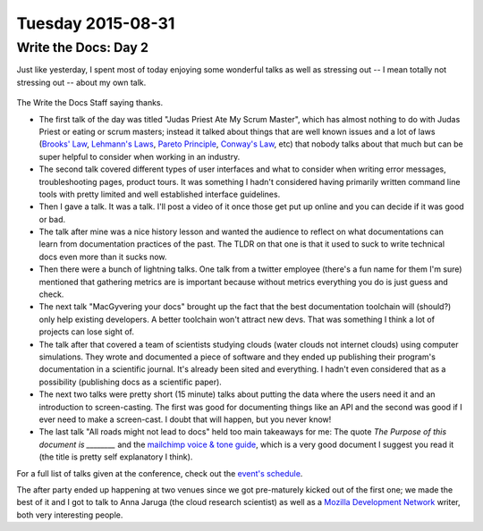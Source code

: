 Tuesday 2015-08-31
------------------

Write the Docs: Day 2
~~~~~~~~~~~~~~~~~~~~~

Just like yesterday, I spent most of today enjoying some wonderful talks as
well as stressing out -- I mean totally not stressing out -- about my own talk.

.. figure:: http://i.imgur.com/CeB82W5.jpg
    :alt: Write the Docs Staff Picture
    :width: 100%

The Write the Docs Staff saying thanks.

* The first talk of the day was titled "Judas Priest Ate My Scrum Master",
  which has almost nothing to do with Judas Priest or eating or scrum masters;
  instead it talked about things that are well known issues and a lot of laws
  (`Brooks' Law`_, `Lehmann's Laws`_, `Pareto Principle`_, `Conway's Law`_,
  etc) that nobody talks about that much but can be super helpful to consider
  when working in an industry.
* The second talk covered different types of user interfaces and what to
  consider when writing error messages, troubleshooting pages, product tours.
  It was something I hadn't considered having primarily written command line
  tools with pretty limited and well established interface guidelines.
* Then I gave a talk. It was a talk. I'll post a video of it once those
  get put up online and you can decide if it was good or bad.
* The talk after mine was a nice history lesson and wanted the audience to
  reflect on what documentations can learn from documentation practices of the
  past. The TLDR on that one is that it used to suck to write technical docs
  even more than it sucks now.
* Then there were a bunch of lightning talks. One talk from a twitter employee
  (there's a fun name for them I'm sure) mentioned that gathering metrics are
  is important because without metrics everything you do is just guess and
  check.
* The next talk "MacGyvering your docs" brought up the fact that the best
  documentation toolchain will (should?) only help existing developers. A
  better toolchain won't attract new devs. That was something I think a lot of
  projects can lose sight of.
* The talk after that covered a team of scientists studying clouds (water
  clouds not internet clouds) using computer simulations. They wrote and
  documented a piece of software and they ended up publishing their program's
  documentation in a scientific journal. It's already been sited and
  everything. I hadn't even considered that as a possibility (publishing docs
  as a scientific paper).
* The next two talks were pretty short (15 minute) talks about putting the data
  where the users need it and an introduction to screen-casting. The first was
  good for documenting things like an API and the second was good if I ever
  need to make a screen-cast. I doubt that will happen, but you never know!
* The last talk "All roads might not lead to docs" held too main takeaways for
  me: The quote *The Purpose of this document is ________* and the `mailchimp
  voice & tone guide`_, which is a very good document I suggest you read it
  (the title is pretty self explanatory I think).

For a full list of talks given at the conference, check out the `event's
schedule`_.

The after party ended up happening at two venues since we got pre-maturely
kicked out of the first one; we made the best of it and I got to talk to Anna
Jaruga (the cloud research scientist) as well as a `Mozilla Development
Network`_ writer, both very interesting people.

.. _Brooks' Law: https://en.wikipedia.org/wiki/Brooks%E2%80%99_law
.. _Lehmann's Laws: https://en.wikipedia.org/wiki/Lehman's_laws_of_software_evolution
.. _Pareto Principle: https://en.wikipedia.org/wiki/Pareto_principle
.. _Conway's Law: https://en.wikipedia.org/wiki/Conway's_law
.. _mailchimp voice & tone guide: http://voiceandtone.com/
.. _event's schedule: http://www.writethedocs.org/conf/eu/2015/schedule/
.. _Mozilla Development Network: https://developer.mozilla.org/en-US/
